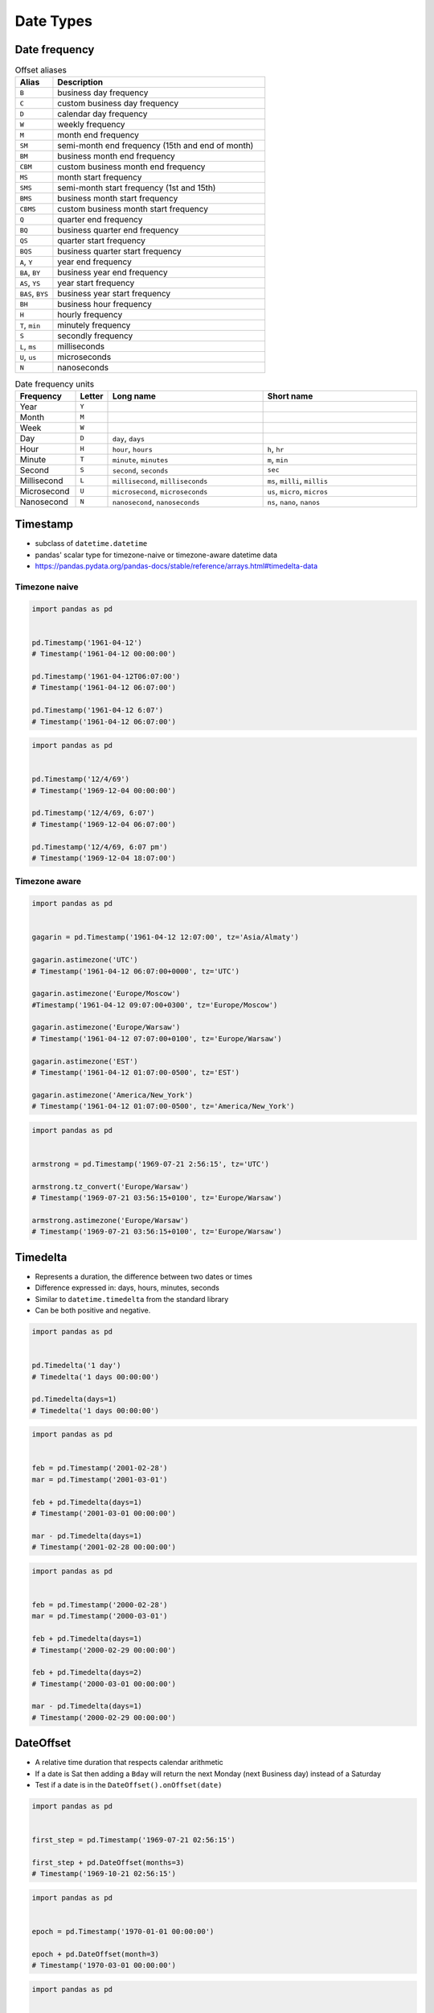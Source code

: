 **********
Date Types
**********


Date frequency
==============
.. csv-table:: Offset aliases
    :header: "Alias", "Description"
    :widths: 15, 85

    "``B``",            "business day frequency"
    "``C``",            "custom business day frequency"
    "``D``",            "calendar day frequency"
    "``W``",            "weekly frequency"
    "``M``",            "month end frequency"
    "``SM``",           "semi-month end frequency (15th and end of month)"
    "``BM``",           "business month end frequency"
    "``CBM``",          "custom business month end frequency"
    "``MS``",           "month start frequency"
    "``SMS``",          "semi-month start frequency (1st and 15th)"
    "``BMS``",          "business month start frequency"
    "``CBMS``",         "custom business month start frequency"
    "``Q``",            "quarter end frequency"
    "``BQ``",           "business quarter end frequency"
    "``QS``",           "quarter start frequency"
    "``BQS``",          "business quarter start frequency"
    "``A``, ``Y``",     "year end frequency"
    "``BA``, ``BY``",   "business year end frequency"
    "``AS``, ``YS``",   "year start frequency"
    "``BAS``, ``BYS``", "business year start frequency"
    "``BH``",           "business hour frequency"
    "``H``",            "hourly frequency"
    "``T``, ``min``",   "minutely frequency"
    "``S``",            "secondly frequency"
    "``L``, ``ms``",    "milliseconds"
    "``U``, ``us``",    "microseconds"
    "``N``",            "nanoseconds"

.. csv-table:: Date frequency units
    :header: "Frequency", "Letter", "Long name", "Short name"
    :widths: 15, 5, 40, 40

    "Year",         "``Y``"
    "Month",        "``M``"
    "Week",         "``W``"
    "Day",          "``D``", "``day``, ``days``"
    "Hour",         "``H``", "``hour``, ``hours``",                 "``h``, ``hr``"
    "Minute",       "``T``", "``minute``, ``minutes``",             "``m``, ``min``"
    "Second",       "``S``", "``second``, ``seconds``",             "``sec``"
    "Millisecond",  "``L``", "``millisecond``, ``milliseconds``",   "``ms``, ``milli``, ``millis``"
    "Microsecond",  "``U``", "``microsecond``, ``microseconds``",   "``us``, ``micro``, ``micros``"
    "Nanosecond",   "``N``", "``nanosecond``, ``nanoseconds``",     "``ns``, ``nano``, ``nanos``"


Timestamp
=========
* subclass of ``datetime.datetime``
* pandas' scalar type for timezone-naive or timezone-aware datetime data
* https://pandas.pydata.org/pandas-docs/stable/reference/arrays.html#timedelta-data

Timezone naive
--------------
.. code-block:: python

    import pandas as pd


    pd.Timestamp('1961-04-12')
    # Timestamp('1961-04-12 00:00:00')

    pd.Timestamp('1961-04-12T06:07:00')
    # Timestamp('1961-04-12 06:07:00')

    pd.Timestamp('1961-04-12 6:07')
    # Timestamp('1961-04-12 06:07:00')

.. code-block:: python

    import pandas as pd


    pd.Timestamp('12/4/69')
    # Timestamp('1969-12-04 00:00:00')

    pd.Timestamp('12/4/69, 6:07')
    # Timestamp('1969-12-04 06:07:00')

    pd.Timestamp('12/4/69, 6:07 pm')
    # Timestamp('1969-12-04 18:07:00')

.. code-block:: python
    :caption: 2016-12-31 23:59:60 is a valid date (UTC leap second)

    import pandas as pd


    pd.Timestamp('2016-12-31 23:59:60')
    # ValueError: second must be in 0..59

Timezone aware
--------------
.. code-block:: python

    import pandas as pd


    gagarin = pd.Timestamp('1961-04-12 12:07:00', tz='Asia/Almaty')

    gagarin.astimezone('UTC')
    # Timestamp('1961-04-12 06:07:00+0000', tz='UTC')

    gagarin.astimezone('Europe/Moscow')
    #Timestamp('1961-04-12 09:07:00+0300', tz='Europe/Moscow')

    gagarin.astimezone('Europe/Warsaw')
    # Timestamp('1961-04-12 07:07:00+0100', tz='Europe/Warsaw')

    gagarin.astimezone('EST')
    # Timestamp('1961-04-12 01:07:00-0500', tz='EST')

    gagarin.astimezone('America/New_York')
    # Timestamp('1961-04-12 01:07:00-0500', tz='America/New_York')

.. code-block:: python

    import pandas as pd


    armstrong = pd.Timestamp('1969-07-21 2:56:15', tz='UTC')

    armstrong.tz_convert('Europe/Warsaw')
    # Timestamp('1969-07-21 03:56:15+0100', tz='Europe/Warsaw')

    armstrong.astimezone('Europe/Warsaw')
    # Timestamp('1969-07-21 03:56:15+0100', tz='Europe/Warsaw')


Timedelta
=========
* Represents a duration, the difference between two dates or times
* Difference expressed in: days, hours, minutes, seconds
* Similar to ``datetime.timedelta`` from the standard library
* Can be both positive and negative.

.. code-block:: python

    import pandas as pd


    pd.Timedelta('1 day')
    # Timedelta('1 days 00:00:00')

    pd.Timedelta(days=1)
    # Timedelta('1 days 00:00:00')

.. code-block:: python

    import pandas as pd


    feb = pd.Timestamp('2001-02-28')
    mar = pd.Timestamp('2001-03-01')

    feb + pd.Timedelta(days=1)
    # Timestamp('2001-03-01 00:00:00')

    mar - pd.Timedelta(days=1)
    # Timestamp('2001-02-28 00:00:00')

.. code-block:: python

    import pandas as pd


    feb = pd.Timestamp('2000-02-28')
    mar = pd.Timestamp('2000-03-01')

    feb + pd.Timedelta(days=1)
    # Timestamp('2000-02-29 00:00:00')

    feb + pd.Timedelta(days=2)
    # Timestamp('2000-03-01 00:00:00')

    mar - pd.Timedelta(days=1)
    # Timestamp('2000-02-29 00:00:00')

.. code-block:: python
    :caption: Leap second has not been added

    import pandas as pd


    leap = pd.Timestamp('2016-12-31 23:59:59')

    leap + pd.Timedelta(seconds=1)
    # Timestamp('2017-01-01 00:00:00')


DateOffset
==========
* A relative time duration that respects calendar arithmetic
* If a date is Sat then adding a ``Bday`` will return the next Monday (next Business day) instead of a Saturday
* Test if a date is in the ``DateOffset().onOffset(date)``

.. code-block:: python

    import pandas as pd


    first_step = pd.Timestamp('1969-07-21 02:56:15')

    first_step + pd.DateOffset(months=3)
    # Timestamp('1969-10-21 02:56:15')

.. code-block:: python

    import pandas as pd


    epoch = pd.Timestamp('1970-01-01 00:00:00')

    epoch + pd.DateOffset(month=3)
    # Timestamp('1970-03-01 00:00:00')


.. code-block:: python

    import pandas as pd


    mar = pd.Timestamp('1970-03-01 00:00:00')

    mar - pd.DateOffset(days=1)
    # Timestamp('1970-02-28 00:00:00')


Date Ranges
===========

Period
------
* https://pandas.pydata.org/pandas-docs/stable/reference/api/pandas.Period.html

.. code-block:: python

    import pandas as pd


    apollo11 = pd.Period('1969-07-16', '9D')

    apollo11.start_time
    # Timestamp('1969-07-16 00:00:00')

    apollo11.end_time
    # Timestamp('1969-07-24 23:59:59.999999999')

Days in a row
-------------
.. code-block:: python

    import pandas as pd


    pd.date_range('1970-01-01', periods=3, freq='D')
    # DatetimeIndex(['1970-01-01', '1970-01-02', '1970-01-03'], dtype='datetime64[ns]', freq='D')

    pd.date_range('1970-01-01', periods=3, freq='M')
    # DatetimeIndex(['1970-01-31', '1970-02-28', '1970-03-31'], dtype='datetime64[ns]', freq='M')

    pd.date_range('1970-01-01', periods=3, freq='Y')
    # DatetimeIndex(['1970-12-31', '1971-12-31', '1972-12-31'], dtype='datetime64[ns]', freq='A-DEC')

Days between
------------
.. code-block:: python

    from datetime import datetime
    import pandas as pd


    start = datetime(1969, 7, 16)
    end = datetime(1969, 7, 21)

    pd.date_range(start, end)
    # DatetimeIndex(['1969-07-16', '1969-07-17', '1969-07-18',
    #                '1969-07-19', '1969-07-20', '1969-07-21'],
    #                dtype='datetime64[ns]', freq='D')

Business days
-------------
.. code-block:: python

    from pandas.tseries.holiday import USFederalHolidayCalendar
    from pandas.tseries.offsets import CustomBusinessDay


    business_days = CustomBusinessDay(calendar=USFederalHolidayCalendar())

    pd.date_range(start='2019-12-24',end='2019-12-31', freq=business_days)
    # DatetimeIndex(['2019-12-24', '2019-12-26', '2019-12-27',
    #                '2019-12-30', '2019-12-31'],
    #                dtype='datetime64[ns]', freq='C')

.. code-block:: python

    from datetime import datetime, time
    import pandas as pd
    from pandas.tseries.holiday import USFederalHolidayCalendar


    today = datetime(2014, 1, 17, 15)

    business_hours = pd.offsets.CustomBusinessHour(
        calendar=USFederalHolidayCalendar(),
        start='08:00',
        end=time(16, 0),
        weekmask='Mon Tue Wed Thu Fri')


    today + 5*business_hours

Custom Calendar
---------------
.. code-block:: python

    import pandas as pd
    from pandas.tseries.holiday import AbstractHolidayCalendar, Holiday, EasterMonday, Easter
    from pandas.tseries.offsets import Day, CustomBusinessDay, CustomBusinessHour


    class PLHolidayCalendar(AbstractHolidayCalendar):
        """
        Custom Holiday calendar for Poland based on
        https://en.wikipedia.org/wiki/Public_holidays_in_Poland
        """
        rules = [
            Holiday('New Years Day', month=1, day=1),
            Holiday('Epiphany', month=1, day=6),
            Holiday('Easter', month=1, day=1, offset=[Easter()]),
            EasterMonday,
            Holiday('May Day', month=5, day=1),
            Holiday('Constitution Day', month=5, day=3),
            Holiday('Pentecost Sunday', month=1, day=1, offset=[Easter(), Day(49)]),
            Holiday('Corpus Christi', month=1, day=1, offset=[Easter(), Day(60)]),
            Holiday('Assumption of the Blessed Virgin Mary', month=8, day=15),
            Holiday('All Saints Day', month=11, day=1),
            Holiday('Independence Day', month=11, day=11),
            Holiday('Christmas Day', month=12, day=25),
            Holiday('Second Day of Christmastide', month=12, day=26),
        ]


    pl_holidays_2019 = PLHolidayCalendar().holidays(start='2019-01-01', end='2019-12-31')
    # DatetimeIndex(['2019-01-01', '2019-01-06', '2019-04-21', '2019-04-22',
    #                '2019-05-01', '2019-05-03', '2019-06-09', '2019-06-20',
    #                '2019-08-15', '2019-11-01', '2019-11-11', '2019-12-25',
    #                '2019-12-26'],
    #               dtype='datetime64[ns]', freq=None)


    BUSINESS_DAY = CustomBusinessDay(
        calendar=PLHolidayCalendar(),
        weekmask='Mon Tue Wed Thu Fri')

    BUSINESS_HOURS = CustomBusinessHour(
        calendar=PLHolidayCalendar(),
        start='08:00',
        end='16:00',
        weekmask='Mon Tue Wed Thu Fri')


    today = pd.Timestamp('2000-01-01 00:00')
    today + 2*BUSINESS_DAY      # Timestamp('2000-01-04 00:00:00')
    today + 3*BUSINESS_DAY      # Timestamp('2000-01-05 00:00:00')
    today + 4*BUSINESS_DAY      # Timestamp('2000-01-07 00:00:00')
    today + 5*BUSINESS_DAY      # Timestamp('2000-01-10 00:00:00')

    now = pd.Timestamp('2000-01-01 00:00')
    now + 23*BUSINESS_HOURS     # Timestamp('2000-01-05 15:00:00')
    now + 24*BUSINESS_HOURS     # Timestamp('2000-01-06 08:00:00')
    now + 25*BUSINESS_HOURS     # Timestamp('2000-01-11 09:00:00')
    now + 26*BUSINESS_HOURS     # Timestamp('2000-01-11 10:00:00')

Custom mask
-----------
.. code-block:: python

    from datetime import datetime
    import pandas as pd


    start = datetime(1970, 12, 1)
    end = datetime(1970, 12, 31)
    weekmask = 'Mon Tue Wed Thu Fri'
    holidays = [datetime(1970, 12, 25), datetime(1970, 12, 26)]

    pd.bdate_range(start, end, freq='C', weekmask=weekmask, holidays=holidays)
    # DatetimeIndex(['1970-12-01', '1970-12-02', '1970-12-03', '1970-12-04',
    #                '1970-12-07', '1970-12-08', '1970-12-09', '1970-12-10',
    #                '1970-12-11', '1970-12-14', '1970-12-15', '1970-12-16',
    #                '1970-12-17', '1970-12-18', '1970-12-21', '1970-12-22',
    #                '1970-12-23', '1970-12-24', '1970-12-28', '1970-12-29',
    #                '1970-12-30', '1970-12-31'],
    #                dtype='datetime64[ns]', freq='C')


Assignments
===========
.. todo:: Create assignments
